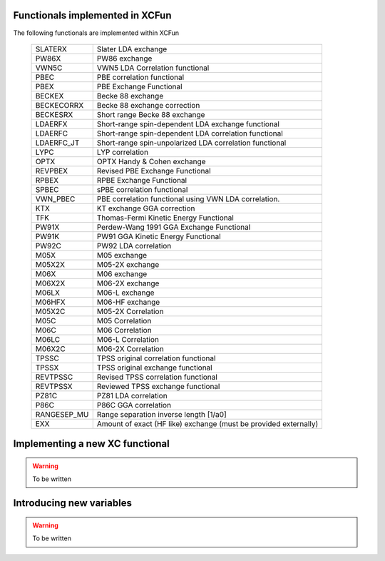 .. _functionals:

Functionals implemented in XCFun
================================

The following functionals are implemented within XCFun

   ===========    ========
   SLATERX        Slater LDA exchange
   PW86X          PW86 exchange
   VWN5C          VWN5 LDA Correlation functional
   PBEC           PBE correlation functional
   PBEX           PBE Exchange Functional
   BECKEX         Becke 88 exchange
   BECKECORRX     Becke 88 exchange correction
   BECKESRX       Short range Becke 88 exchange
   LDAERFX        Short-range spin-dependent LDA 
                  exchange functional
   LDAERFC        Short-range spin-dependent LDA 
                  correlation functional
   LDAERFC_JT     Short-range spin-unpolarized LDA 
                  correlation functional
   LYPC           LYP correlation
   OPTX           OPTX Handy & Cohen exchange
   REVPBEX        Revised PBE Exchange Functional
   RPBEX          RPBE Exchange Functional
   SPBEC          sPBE correlation functional
   VWN_PBEC       PBE correlation functional using VWN LDA 
                  correlation.
   KTX            KT exchange GGA correction
   TFK            Thomas-Fermi Kinetic Energy Functional
   PW91X          Perdew-Wang 1991 GGA Exchange Functional
   PW91K          PW91 GGA Kinetic Energy Functional
   PW92C          PW92 LDA correlation
   M05X           M05 exchange
   M05X2X         M05-2X exchange
   M06X           M06 exchange
   M06X2X         M06-2X exchange
   M06LX          M06-L exchange
   M06HFX         M06-HF exchange
   M05X2C         M05-2X Correlation
   M05C           M05 Correlation
   M06C           M06 Correlation
   M06LC          M06-L Correlation
   M06X2C         M06-2X Correlation
   TPSSC          TPSS original correlation functional
   TPSSX          TPSS original exchange functional
   REVTPSSC       Revised TPSS correlation functional
   REVTPSSX       Reviewed TPSS exchange functional
   PZ81C          PZ81 LDA correlation
   P86C           P86C GGA correlation
   RANGESEP_MU    Range separation inverse length [1/a0]
   EXX            Amount of exact (HF like) exchange 
                  (must be provided externally)
   ===========    ========


Implementing a new XC functional
================================

.. warning:: To be written

Introducing new variables
=========================

.. warning:: To be written
